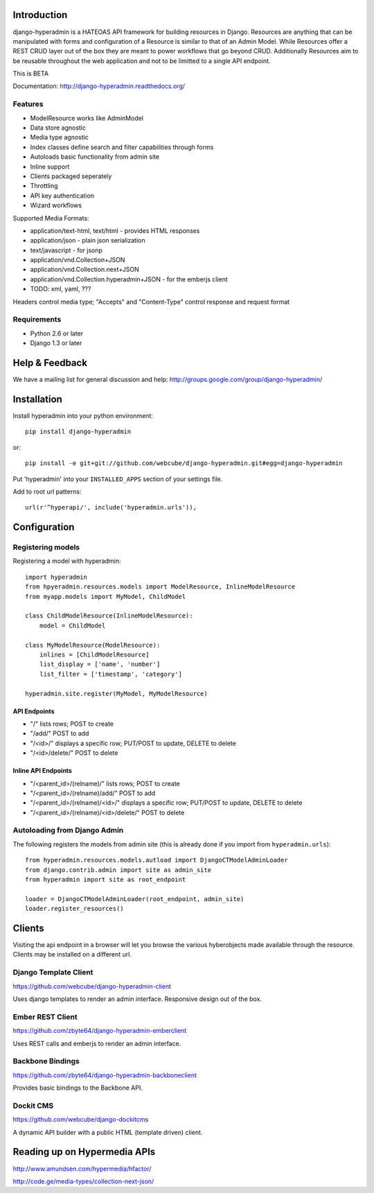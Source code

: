 .. image:: https://secure.travis-ci.org/zbyte64/django-hyperadmin.png
   :target: http://travis-ci.org/zbyte64/django-hyperadmin

============
Introduction
============

django-hyperadmin is a HATEOAS API framework for building resources in Django. Resources are anything that can be manipulated with forms and configuration of a Resource is similar to that of an Admin Model. While Resources offer a REST CRUD layer out of the box they are meant to power workflows that go beyond CRUD. Additionally Resources aim to be reusable throughout the web application and not to be limitted to a single API endpoint.

This is BETA

Documentation: http://django-hyperadmin.readthedocs.org/

--------
Features
--------
* ModelResource works like AdminModel
* Data store agnostic
* Media type agnostic
* Index classes define search and filter capabilities through forms
* Autoloads basic functionality from admin site
* Inline support
* Clients packaged seperately
* Throttling
* API key authentication
* Wizard workflows

Supported Media Formats:

* application/text-html, text/html - provides HTML responses
* application/json - plain json serialization
* text/javascript - for jsonp
* application/vnd.Collection+JSON
* application/vnd.Collection.next+JSON
* application/vnd.Collection.hyperadmin+JSON - for the emberjs client
* TODO: xml, yaml, ???

Headers control media type; "Accepts" and "Content-Type" control response and request format

------------
Requirements
------------

* Python 2.6 or later
* Django 1.3 or later


===============
Help & Feedback
===============

We have a mailing list for general discussion and help: http://groups.google.com/group/django-hyperadmin/

============
Installation
============

Install hyperadmin into your python environment::

    pip install django-hyperadmin

or::

    pip install -e git+git://github.com/webcube/django-hyperadmin.git#egg=django-hyperadmin


Put 'hyperadmin' into your ``INSTALLED_APPS`` section of your settings file.

Add to root url patterns::

    url(r'^hyperapi/', include('hyperadmin.urls')),


=============
Configuration
=============

------------------
Registering models
------------------

Registering a model with hyperadmin::

    import hyperadmin
    from hpyeradmin.resources.models import ModelResource, InlineModelResource
    from myapp.models import MyModel, ChildModel
    
    class ChildModelResource(InlineModelResource):
        model = ChildModel
    
    class MyModelResource(ModelResource):
        inlines = [ChildModelResource]
        list_display = ['name', 'number']
        list_filter = ['timestamp', 'category']
    
    hyperadmin.site.register(MyModel, MyModelResource)


API Endpoints
-------------

* "/" lists rows; POST to create
* "/add/" POST to add
* "/<id>/" displays a specific row; PUT/POST to update, DELETE to delete
* "/<id>/delete/" POST to delete

Inline API Endpoints
--------------------

* "/<parent_id>/(relname)/" lists rows; POST to create
* "/<parent_id>/(relname)/add/" POST to add
* "/<parent_id>/(relname)/<id>/" displays a specific row; PUT/POST to update, DELETE to delete
* "/<parent_id>/(relname)/<id>/delete/" POST to delete

-----------------------------
Autoloading from Django Admin
-----------------------------

The following registers the models from admin site (this is already done if you import from ``hyperadmin.urls``)::

    from hyperadmin.resources.models.autload import DjangoCTModelAdminLoader
    from django.contrib.admin import site as admin_site
    from hyperadmin import site as root_endpoint
    
    loader = DjangoCTModelAdminLoader(root_endpoint, admin_site)
    loader.register_resources()


=======
Clients
=======

Visiting the api endpoint in a browser will let you browse the various hyberobjects made available through the resource. Clients may be installed on a different url.

----------------------
Django Template Client
----------------------

https://github.com/webcube/django-hyperadmin-client

Uses django templates to render an admin interface. Responsive design out of the box.

-----------------
Ember REST Client
-----------------

https://github.com/zbyte64/django-hyperadmin-emberclient

Uses REST calls and emberjs to render an admin interface.

-----------------
Backbone Bindings
-----------------

https://github.com/zbyte64/django-hyperadmin-backboneclient

Provides basic bindings to the Backbone API.

----------
Dockit CMS
----------

https://github.com/webcube/django-dockitcms

A dynamic API builder with a public HTML (template driven) client.

=============================
Reading up on Hypermedia APIs
=============================

http://www.amundsen.com/hypermedia/hfactor/

http://code.ge/media-types/collection-next-json/

